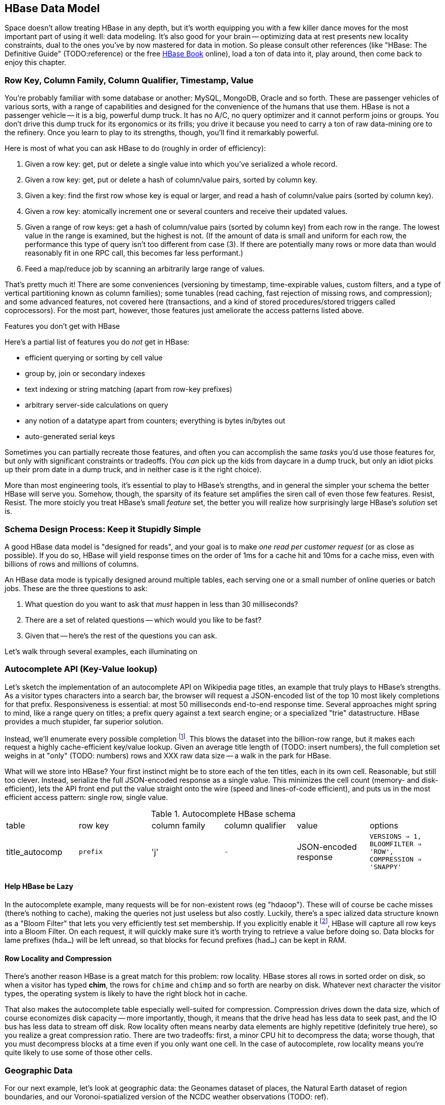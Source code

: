 [[HBase]]
== HBase Data Model ==

Space doesn't allow treating HBase in any depth, but it's worth equipping you with a few killer dance moves for the most important part of using it well: data modeling. It's also good for your brain -- optimizing data at rest presents new locality constraints, dual to the ones you've by now mastered for data in motion.  So please consult other references (like "HBase: The Definitive Guide" (TODO:reference) or the free file:///data/docs/hbase.apache.org/book.html#quickstart[HBase Book] online), load a ton of data into it, play around, then come back to enjoy this chapter.

=== Row Key, Column Family, Column Qualifier, Timestamp, Value ===

You're probably familiar with some database or another: MySQL, MongoDB, Oracle and so forth. These are passenger vehicles of various sorts, with a range of capabilities and designed for the convenience of the humans that use them. HBase is not a passenger vehicle -- it is a big, powerful dump truck. It has no A/C, no query optimizer and it cannot perform joins or groups. You don't drive this dump truck for its ergonomics or its frills; you drive it because you need to carry a ton of raw data-mining ore to the refinery. Once you learn to play to its strengths, though, you'll find it remarkably powerful.

Here is most of what you can ask HBase to do (roughly in order of efficiency):

1. Given a row key: get, put or delete a single value into which you've serialized a whole record.
2. Given a row key: get, put or delete a hash of column/value pairs, sorted by column key.
3. Given a key: find the first row whose key is equal or larger, and read a hash of column/value pairs (sorted by column key).
4. Given a row key: atomically increment one or several counters and receive their updated values.
5. Given a range of row keys: get a hash of column/value pairs (sorted by column key) from each row in the range. The lowest value in the range is examined, but the highest is not. (If the amount of data is small and uniform for each row, the performance this type of query isn't too different from case (3). If there are potentially many rows or more data than would reasonably fit in one RPC call, this becomes far less performant.)
6. Feed a map/reduce job by scanning an arbitrarily large range of values.

That's pretty much it! There are some conveniences (versioning by timestamp, time-expirable values, custom filters, and a type of vertical partitioning known as column families); some tunables (read caching, fast rejection of missing rows, and compression); and some advanced features, not covered here (transactions, and a kind of stored procedures/stored triggers called coprocessors). For the most part, however, those features just ameliorate the access patterns listed above.

[[hbase_no_yuo]]
.Features you don't get with HBase
****
Here's a partial list of features you do _not_ get in HBase:

* efficient querying or sorting by cell value
* group by, join or secondary indexes 
* text indexing or string matching (apart from row-key prefixes)
* arbitrary server-side calculations on query
* any notion of a datatype apart from counters; everything is bytes in/bytes out
* auto-generated serial keys

Sometimes you can partially recreate those features, and often you can accomplish the same _tasks_ you'd use those features for, but only with significant constraints or tradeoffs. (You _can_ pick up the kids from daycare in a dump truck, but only an idiot picks up their prom date in a dump truck, and in neither case is it the right choice). 

More than most engineering tools, it's essential to play to HBase's strengths, and in general the simpler your schema the better HBase will serve you. Somehow, though, the sparsity of its feature set amplifies the siren call of even those few features. Resist, Resist. The more stoicly you treat HBase's small _feature_ set, the better you will realize how surprisingly large HBase's _solution_ set is.
****

=== Schema Design Process: Keep it Stupidly Simple

A good HBase data model is "designed for reads", and your goal is to make _one read per customer request_ (or as close as possible). If you do so, HBase will yield response times on the order of 1ms for a cache hit and 10ms for a cache miss, even with billions of rows and millions of columns. 

An HBase data mode is typically designed around multiple tables, each serving one or a small number of online queries or batch jobs. These are the three questions to ask:

1. What question do you want to ask that _must_ happen in less than 30 milliseconds?
2. There are a set of related questions -- which would you like to be fast?
3. Given that -- here's the rest of the questions you can ask.

Let's walk through several examples, each illuminating on

=== Autocomplete API (Key-Value lookup) ===

Let's sketch the implementation of an autocomplete API on Wikipedia page titles, an example that truly plays to HBase's strengths. As a visitor types characters into a search bar, the browser will request a JSON-encoded list of the top 10 most likely completions for that prefix. Responsiveness is essential: at most 50 milliseconds end-to-end response time. Several approaches might spring to mind, like a range query on titles; a prefix query against a text search engine; or a specialized "trie" datastructure. HBase provides a much stupider, far superior solution.

Instead, we'll enumerate every possible completion footnote:[First, join on the pagerank table (see TODO: ref) to attach a "prominence" to each page. Next, write a map-reduce job: the mapper takes each title and emits the first three, four, five, up to say twelve characters along with the pagerank. Use the prefix as partition key, and the prefix-rank as a descending sort key. Within each  prefix group, the first ten records will be the ten most prominent completions; store them as a JSON-ized list and ignore all following completions for that prefix.]. This blows the dataset into the billion-row range, but it makes each request a highly cache-efficient key/value lookup. Given an average title length of (TODO: insert numbers), the full completion set weighs in at "only" (TODO: numbers) rows and XXX raw data size -- a walk in the park for HBase. 

What will we store into HBase? Your first instinct might be to store each of the ten titles, each in its own cell. Reasonable, but still too clever. Instead, serialize the full JSON-encoded response as a single value. This minimizes the cell count (memory- and disk-efficient), lets the API front end put the value straight onto the wire (speed and lines-of-code efficient), and puts us in the most efficient access pattern: single row, single value.

[[hbase_schema_autocomplete]]
.Autocomplete HBase schema
|=======
|table             | row key    	  | column family  | column qualifier | value                 | options
| title_autocomp   | `prefix`             | 'j'             | `-`                | JSON-encoded response | `VERSIONS => 1, BLOOMFILTER => 'ROW', COMPRESSION => 'SNAPPY'`
|=======

==== Help HBase be Lazy ====

In the autocomplete example, many requests will be for non-existent rows (eg "hdaoop"). These will of course be cache misses (there's nothing to cache), making the queries not just useless but also costly. Luckily, there's a spec	ialized data structure known as a "Bloom Filter" that lets you very efficiently test set membership. If you explicitly enable it footnote:[A bug in the HBase shell may interfere with your ability to specify a bloom filter in a schema -- the https://issues.apache.org/jira/browse/HBASE-3086[HBASE-3086 bug report] has a one-line patch that fixes it.], HBase will capture all row keys into a Bloom Filter. On each request, it will quickly make sure it's worth trying to retrieve a value before doing so. Data blocks for lame prefixes (`hda...`) will be left unread, so that blocks for fecund prefixes (`had...`) can be kept in RAM.

==== Row Locality and Compression ====

There's another reason HBase is a great match for this problem: row locality. HBase stores all rows in sorted order on disk, so when a visitor has typed *+chim+*, the rows for `chime` and `chimp` and so forth are nearby on disk. Whatever next character the visitor types, the operating system is likely to have the right block hot in cache. 

That also makes the autocomplete table especially well-suited for compression. Compression drives down the data size, which of course economizes disk capacity -- more importantly, though, it means that the drive head has less data to seek past, and the IO bus has less data to stream off disk. Row locality often means nearby data elements are highly repetitive (definitely true here), so you realize a great compression ratio. There are two tradeoffs: first, a minor CPU hit to decompress the data; worse though, that you must decompress blocks at a time even if you only want one cell. In the case of autocomplete, row locality means you're quite likely to use some of those other cells.

=== Geographic Data ===

For our next example, let's look at geographic data: the Geonames dataset of places, the Natural Earth dataset of region boundaries, and our Voronoi-spatialized version of the NCDC weather observations (TODO: ref).

We require two things. First, direct information about each feature. Here no magic is called for: compose a row key from the feature type and id, and store the full serialized record as the value. It's important to keep row keys _short_ and _sortable_, so map the region types to single-byte ids (say, `a` for country, `b` for admin 1, etc) and use standard ISO identifiers for the region id (`us` for the USA, `dj` for Djibouti, etc).

More interestingly, we would like a "slippy map" (eg Google Maps or Leaflet) API: given the set of quadtiles in view, return partial records (coordinates and names) for each feature. To ensure a responsive user experience, we need low latency, concurrent access and intelligent caching -- HBase is a great fit.

==== Quadtile Rendering ====

The boundaries dataset gives coordinates for continents, countries, states ("admin1"), and so forth. In (TODO: ref the Geographic Data chapter), we fractured those boundaries into quadtiles for geospatial analysis, which is the first thing we need.

We need to choose a base zoom level: fine-grained enough that the records are of manageable size to send back to the browser, but coarse-grained enough that we don't flood the database with trivial tiles ("In Russia". "Still in Russia". "Russia, next 400,000 tiles"...). Consulting the (TODO: ref "How big is a Quadtile") table, zoom level 13 means 67 million quadtiles, each about 4km per side; this is a reasonable balance based on our boundary resoluion.

	   ZL	recs	@64kB/qk	reference size
	   12	  17 M	    1 TB	Manhattan
	   13	  67 M	    4 TB
	   14	 260 M	   18 TB	about 2 km per side 
	   15	1024 M	   70 TB	about 1 km per side

For API requests at finer zoom levels, we'll just return the ZL 13 tile and crop it (at the API or browser stage). You'll need to run a separate job (not described here, but see the references (TODO: ref migurski boundary thingy)) to create simplified boundaries for each of the coarser zoom levels. Store these in HBase with three-byte row keys built from the zoom level (byte 1) and the quadtile id (bytes 2 and 3); the value should be the serialized GeoJSON record we'll serve back.

==== Column Families ====

We want to serve several kinds of regions: countries, states, metropolitan areas, counties, voting districts and so forth.  It's reasonable for a request to specify one, some combination or all of the region types, and so given our goal of "one read per client request" we should store the popular region types in the same table. The most frequent requests will be for one or two region types, though.

HBase lets you partition values within a row into "Column Families". Each column family has its own set of store files and bloom filters and block cache (TODO verify caching details), and so if only a couple column families are requested, HBase can skip loading the rest footnote:[many relational databases accomplish the same end wtih "vertical partitioning".].

We'll store each region type (using the scheme above) as the column family, and the feature ID (`us`, `jp`, etc) as the column qualifier. This means I can

* request all region boundaries on a quadtile by specifying no column constraints
* request country, state and voting district boundaries by specifying those three column families
* request only Japan's boundary on the quadtile by specifying the column key `a:jp`

Most client libraries will return the result as a hash mapping column keys (combined family and qualifier) to cell values; it's easy to reassemble this into a valid GeoJSON feature collection without even parsing the field values.

[[hbase_colfam_suxors]]
[NOTE]
===============================
HBase tutorials generally have to introduce column families early, as they're present in every request and when you define your tables. This unfortunately makes them seem far more prominent and useful than they really are. They should be used only when clearly required: they incur some overhead, and they cause some internal processes to become governed by the worst-case pattern of access among all the column families in a row. So consider first whether separate tables, a scan of adjacent rows, or just plain column qualifiers in one family would work. Tables with a high write impact shouldn't use more than two or three column families, and no table should use more than a handful.
===============================

==== Access pattern: "Rows as Columns" ====

The Geonames dataset has 7 million points of interest spread about the globe.

Rendering these each onto quadtiles at some resolution, as we did above, is fine for slippy-map rendering. But if we could somehow index points at a finer resolution, developers would have a simple effective way to do "nearby" calculations. 

At zoom level 16, each quadtile covers about four blocks, and its packed quadkey exactly fills a 32-bit integer; this seems like a good choice.  We're not going to rendering all the ZL16 quadtiles though -- that would require 4 billion rows.

Instead, we'll render each _point_ as its own row, indexed by the row key `quadtile_id16-feature_id`.  To see the points on any given quadtile, I just need to do a row scan from the quadkey index of its top left corner to that of its bottom right corner (both left-aligned). 

    012100-a
    012100-b
    012101-c
    012102-d
    012102-e
    012110-f
    012121-g
    012121-h
    012121-i
    012123-j
    012200-k

To find all the points in quadtile `0121`, scan from `012100` to `012200` (returning `a` through `j`). Scans ignore the last index in their range, so `k` is excluded as it should be.  To find all the points in quadtile `012 121`, scan from `012121` to  `012122` (returning `g`, `h` and `i`)

use packed integer quadkeys -- space efficient

When you are using this "Rows as Columns" technique, make sure you set "scanner caching" on. Scanner caching footnote:[confusing name: it's "Caching of rows found by scanner", not "Caching of scanner objects"] creates a read buffer allowing may rows of data to be sent per network call.


Typically with a keyspace this sparse you'd use a bloom filter, but we won't be doing direct gets
and so it's not called for here (http://comments.gmane.org/gmane.comp.java.hadoop.hbase.user/24493[Bloom Filters are not consulted in a scan]).

Use column families to hold high, medium and low importance points; at coarse zoom levels only return the few high-prominence points, while at fine zoom levels they would return points from all the column families

==== Filters ====

There are many kinds of features, and some of them are distinctly more populous and interesting.
Roughly speaking, geonames features

* `A` (XXX million): Political features (states, counties, etc)
* `H` (XXX million): Water-related features (rivers, wells, swamps,...)
* `P` (XXX million): Populated places (city, county seat, capitol, ...)
* ...
* `R` (): road, railroad, ...
* `S` (): Spot, building, farm
* ...

Very frequently, we only want one feature type: only cities, or only roads
common to want one, several or all at a time.

You could further nest the feature codes.
To do a scan of columns in a single get, need to use a ColumnPrefixFilter

http://hbase.apache.org/apidocs/org/apache/hadoop/hbase/filter/ColumnPrefixFilter.html


==== Access pattern: "Next Interesting Record" ====

The weatherstation regions table is most interesting of all.

map from weather station to quadkeys, pre-calculated
map from observation to quadkeys, accumulate on tile

We want to serve boundaries out in tiles, but records are heavyweight.

if we store whole globe at ZL 14 (2 km blocks), 1kb record size becomes 275 GB data.
Multiply by the hours in 50 years (50 * 365.25 * 24 = 438,000 hours =  PB.


20,000 weather stations
1 M records = 50x data size; 10 TB becomes 0.5 PB.

    0111230~~
    011123100
    011123101
    011123102
    011123103
    01112311~
    011123120
    011123121
    011123122
    011123123
    01112313~
    ...
    011130~~~

Retrieve the _next existing tile_. It's a one-row operation, but we specify a range
from specific tile to max tile ID.

The next tile is either the speific one with that key, or the first parent.

Note: next interesting record doesn't use bloom filter

To do a range on zoomed-out, do a range from

want to scan all cells in `011 123`. this means `011 123 000` to  `011 123 ~~~`.


[[hbase_schema_geographic_data]]
.Server logs HBase schema
|=======
|table       	| row key       	    | column family	| column qualifier  | value               	| options
| region_info  	| `region_type-region_name` | 'r'          	| (none)            | serialized record    	| `VERSIONS => 1, COMPRESSION => 'SNAPPY'`
| geonames_info | `geonames_id`             | 'i'                | (none)           | serialized record    	| `VERSIONS => 1, COMPRESSION => 'SNAPPY'` 
| tile_bounds  	| `quadkey`      	    | (region type)	| `region_id`       | Geo-JSON encoded path	| `VERSIONS => 1, COMPRESSION => 'SNAPPY'` 
| tile_places   | `quadkey`      	    | (feature class)	| `geonames_id`     | name                  	| `VERSIONS => 1, COMPRESSION => 'SNAPPY'`  (TODO: scanner caching)
|=======

=== Web Logs: Rows-As-Columns ===

[[real_time_streaming_roxors]]
[NOTE]
===============================
Hadoop was developed largely to process and analyze high-scale server logs for Nutch and Yahoo!. The recent addition of real-time streaming data tools like Storm+Kafka to the Hadoop/HBase ecosystem unlocks transformative new ways to see your data. It's not just that it's _real-time_; it's that its _multi-latency_. As long as you provision enough capacity, you can make multiple writes to the database (letting you "optimize for reads"); execute transactional requests against legacy datastores; ping YouTube or Twitter or other only-mostly-dependable external APIs; and much more. All of a sudden some of your most cumbersome or impractical batch jobs become simple, reliable stream decorators. From where we stand, a best-of-class big data stack has _three_ legs: Hadoop, one or more scalable databases, and multi-latency streaming analytics.
// Just as for data at rest, HBase enables _both_ ultra-low-latency RPC requests and high-throughput // map/reduce jobs, Storm/Kafka enables 
===============================

A high-volume website might have 2 million unique daily visitors, causing 100 M requests/day on average (4000 requests/second peak), and say 600 bytes per log line from 20-40 servers. Over a year, that becomes about 40 billion records and north of 20 terabytes of raw data. Feed that to most databases and they will crumble. Feed it to HBase and it will smile, belch and ask for seconds and thirds -- which in fact we will. Designing for reads means aggressively denormalizing data, to an extent that turns the stomach and tests the will of traditional database experts. Use a streaming data pipeline such as Storm+Kafka or Flume, or a scheduled batch job, to denormalize the data.

Webserver log lines contain these fields: `ip_address`, `cookie` (a unique ID assigned to each visitor), `url` (the page viewed), and `referer_url` (the page they arrived from), `status_code` (success or failure of request) and `duration` (time taken to render page). We'll add a couple more fields as we go along.

==== Timestamped Records ====

We'd like to understand user journeys through the site:

(Here's what you should not do: use a row key of `timebucket-cookie`; see <<adjacency_bad_good>>

The
To sort the values in descending timestamp order, instead use a http://hbase.apache.org/book.html#reverse.timestamp[reverse timestamp]: `LONG_MAX - timestamp`.
(You can't simply use the negative of `timestamp` -- since sorts are always lexicographic, `-1000` sorts _before_ `-9999`.)

By using a row key of `cookie-rev_time`

* we can scan with a prefix of just the cookie to get all pageviews per visitor ever.
* we can scan with a prefix of the cookie, limit one row, to get only the most recent session.
* if all you want are the distinct pages (not each page _view_), specify versions = 1 in your request.
* In a map-reduce job, using the column key and the referring page url gives a graph view of the journey; using the column key and the timestamp gives a timeseries view of the journey.

// If you only want the column keys (and not the values) TODO: point to hack


[[row_locality]]
[NOTE]
===============================
Row keys determine data locality. When activity is focused on a set of similar and thus adjacent rows, it can be very efficient or very problematic.


**Adjacency is good**: Most of the time, adjacency is good (hooray locality!). When common data is stored together, it enables
  - range scans: retrieve all pageviews having the same path prefix, or a continuous map region.
  - sorted retrieval: ask for the earliest entry, or the top-`k` rated entries
  - space-efficient caching: map cells for New York City will be much more commonly referenced than those for Montana. Storing records for New York City together means fewer HDFS blocks are hot, which means the opeerating system is better able to cache those blocks.
  - time-efficient caching: if I retrieve the map cell for Minneapolis, I'm much more likely to next retrieve the adjacent cell for nearby St. Paul. Adjacency means that cell will probably be hot in the cache.

**Adjacency is bad**: if _everyone_ targets a narrow range of keyspace, all that activity will hit a single regionserver and your wonderful massively-distributed database will limp along at the speed of one abused machine.

This could happen because of high skew: for example, if your row keys were URL paths, the pages in the `/product` namespace would see far more activity than pages under `laborday_2009_party/photos` (unless they were particularly exciting photos). Similarly, a phenomenon known as Benford's law means that addresses beginning with '1' are far more frequent than addresses beginning with '9' footnote:[A visit to the hardware store will bear this out; see if you can figure out why. (Hint: on a street with 200 addresses, how many start with the numeral '1'?)]. In this case, file:///data/docs/hbase.apache.org/book.html#important_configurations[managed splitting] (pre-assigning a rough partition of the keyspace to different regions) is likely to help.

Managed splitting won't help for http://ikaisays.com/2011/01/25/app-engine-datastore-tip-monotonically-increasing-values-are-bad/[timestamp keys and other monotonically increasing values] though, because the focal point moves constantly. You'd often like to spread the load out a little, but still keep similar rows together. Options include:

* swap your first two key levels. If you're recording time series metrics, use `metric_name-timestamp`, not `timestamp-metric_name`, as the row key.
* add some kind of arbitrary low-cardinality prefix: a server or shard id, or even the least-significant bits of the row key. To retrieve whole rows, issue a batch request against each prefix at query time.
============================

==== Timestamps ====

You could also track the most recently-viewed pages directly. In the `cookie_stats` table, add a column family `r` having `VERSIONS: 5`. Now each time the visitor loads a page, write to that exact value;

HBase store files record the timestamp range of their contained records. If your request is limited to values less than one hour old, HBase can ignore all store files older than that. 

==== Domain-reversed values ====

It's often best to store URLs in "domain-reversed" form, where the hostname segments are placed in reverse order: eg "org.apache.hbase/book.html" for "hbase.apache.org/book.html". The domain-reversed URL orders pages served from different hosts within the same organization ("org.apache.hbase" and "org.apache.kafka" and so forth) adjacently.

To get a picture of inbound traffic

==== ID Generation Counting ====

One of the elephants recounts this tale:

In my land it's essential that every person's prayer be recorded.

One is to have diligent monks add a a grain of rice to a bowl on each event, then in daily ritual recount them from beginning to end. You and I might instead use a threadsafe [UUID](http://en.wikipedia.org/wiki/Universally_unique_identifier) library to create a guaranteed-unique ID.

However, neither grains of rice nor time-based UUIDs can easily be put in time order.  Since monks may neither converse (it's incommensurate with mindfulness) nor own fancy wristwatches (vow of poverty and all that), a strict ordering is impossible. Instead, a monk writes on each grain of rice the date and hour, his name, and the index of that grain of rice this hour. You can read a great writeup of distributed UUID generation in Boundary's [Flake project announcement](http://boundary.com/blog/2012/01/12/flake-a-decentralized-k-ordered-unique-id-generator-in-erlang/) (see also Twitter's [Snowflake](https://github.com/twitter/snowflake)).

You can also "block grant" counters: a central server gives me a lease on 

==== ID Generation Counting ====

HBase actually provides atomic counters

Another is to have an enlightened Bodhisattva hold the single running value in mindfulness. 

http://stackoverflow.com/questions/9585887/pig-hbase-atomic-increment-column-values

From http://www.slideshare.net/larsgeorge/realtime-analytics-with-hadoop-and-hbase --

1 million counter updates per second on 100 nodes (10k ops per node)
Use a different column family for month, day, hour, etc (with different ttl) for increment


counters and TTLs -- http://grokbase.com/t/hbase/user/119x0yjg9b/settimerange-for-hbase-increment

http://cloudfront.blogspot.com/2012/06/hbase-counters-part-i.html#.UOwUHInjnGs[HBASE COUNTERS PART I]


==== Atomic Counters ====

Second, for each visitor we want to keep a live count of times they've viewed each distinct URL. In principle, you could use the `cookie_url` table,  [[consistency_ftl]] Maintaining a consistent count is harder than it looks: for example, it does not work to read a value from the database, add one to it, and write the new value back. Some other client may be busy doing the same, and so one of the counts will be off. Without native support for counters, this simple process requires locking, retries, or other complicated machinery.

HBase offers _atomic counters_: a single `incr` command that adds or subtracts a given value, responding with the new value. From the client perspective it's done in a single action (hence, "atomic") with guaranteed consistence. That makes the visitor-URL tracking trivial. Build a table called `cookie_url`, with a column family `u`. On each page view:

1. Increment the counter for that URL: `count = incr(table: "cookie_url_count", row: cookie, col: "u:#{url}")`.

The return value of the call has the updated count. You don't have to initialize the cell; if it was missing, HBase will treat it as having had a count of zero. 

==== Abusing Timestamps for Great Justice ====

We'd also like to track, for each visitor, the _most frequent_ ("top-k") URLs they visit. This might sound like the previous table, but it's very different -- locality issues typically make such queries impractical. In the previous table, all the information we need (visitor, url, increment) to read or write is close at hand. But you can't query that table by "most viewed" without doing a full scan; HBase doesn't and won't directly support requests indexed by value. You might also think "I'll keep a top-k leaderboard, and update it if the currently-viewed URL is on it" -- but this exposes the consistency problem you were <<consistency_ftl,just warned about>> above.

[[most_frequent_urls]]
There is, however, a filthy hack that will let you track the _single_ most frequent element, by abusing HBase's timestamp feature. In a table `cookie_stats` with column family `c` having `VERSIONS: 1`. Then on each pageview,

1. As before, increment the counter for that URL: `count = incr(table: "cookie_url_count", row: cookie, col: "u:#{url}")`. The return value of the call has the updated count.
2. Store the URL in the `cookie_stats` table, but use a _timestamp equal to that URL's count_ -- not the current time -- in your request: `put("cookie_stats", row: cookie, col: "c", timestamp: count, value: url)`.

To find the value of the most-frequent URL for a given cookie, do a `get(table: "cookie_stats", row: cookie, col: 'c')`. HBase will return the "most recent" value, namely the one with the highest timestamp, which means the value with the highest count. Although we're constantly writing in values with lower "timestamps" (counts), HBase ignores them on queries and eventually compacts them away.

For this hack to work, the value _must_ be forever monotonically increasing (that is, never decrease). The value "total lifetime pageviews" can only go up; "pageviews in last 30 days" will go up or down over time

==== TTL (Time-to-Live) expiring values ====

These high-volume tables consume significant space and memory; it might make sense to discard data older than say 60 days. HBase lets you set a "TTL" (time-to-live) on any column family; records whose timestamp is farther in the past than that TTL won't be returned in gets or scans, and they'll be removed at the next compaction (TODO: major or minor?) footnote:[The TTL will only work if you're playing honest with the timestamps -- you can't use it with the <<most_frequent_urls,most-frequent URL>> table].

==== Exercises ====

1. Besides the pedestrian janitorial work of keeping table sizes in check, TTLs are another feature to joyfully abuse. Describe how you would use TTLs to track time-based rolling aggregates, like "average air-speed velocity over last 10 minutes".

[[hbase_schema_server_logs]]
.Server logs HBase schema
|=======
|table             | row key    	  | family         | qualifier | value           | options
| visits           | `cookie-timebucket`  | 'r' (referer)   | `referer`     | - 		 |
| visits           | `cookie-timebucket`  | 's' (search)    | `term`        | - 		 |
| visits           | `cookie-timebucket`  | 'p' (product)   | `product_id`  | - 		 |
| visits           | `cookie-timebucket`  | 'z' (checkout)  | `cart_id`     | `{product_ids}` |
| cookie_urls      | `cookie`             | 'u' (url)       | `-`           |		 |
| ip_tbs           | `ip-timebucket`   	  |        	    |              |		 |
|=======

=== IP Address Geolocation ===

If you recall from (TODO ref server logs chapter), the Geo-IP dataset stores information about IP addresses a block at a time.

* _Fields_: IP address, ISP, latitude, longitude, quadkey
* _query_: given IP address, retrieve geolocation and metadata with very low latency

[[hbase_schema_ip_geo]]
.IP-Geolocation lookup
|=======
|table  	| row key       	  | column families  | column qualifiers | versions  | value
| ip    	| `ip_upper_in_hex`       | field name       | `-`               | none	  |
|=======

Store the _upper_ range of each IP address block in hexadecimal as the row key. To look up an IP address, do a scan query, max 1 result, on the range from the given ip_address to a value larger than the largest 32-bit IP address. A get is simply a scan-with-equality-max-1, so there's no loss of efficiency here.

Since row keys are sorted, the first value equal-or-larger than your key is the end of the block it lies on. For example, say we had block "A" covering `50.60.a0.00` to `50.60.a1.08`, "B" covering `50.60.a1.09` to `50.60.a1.d0`, and "C" covering `50.60.a1.d1` to `50.60.a1.ff`. We would store `50.60.a1.08 => {...A...}`, `50.60.a1.d0 => {...B...}`, and `50.60.a1.ff => {...C...}`. Looking up `50.60.a1.09` would get block B, because `50.60.a1.d0` is lexicographically after it. So would `50.60.a1.d0`; range queries are inclusive on the lower and exclusive on the upper bound, so the row key for block B matches as it should.

As for column keys, it's a tossup based on your access pattern. If you always request full rows, store a single value holding the serialized IP block metadata. If you often want only a subset of fields, store each field into its own column.

=== Wikipedia: Corpus and Graph ===

[[hbase_schema_corpus]]
.Wikipedia HBase schema
|=======
|table              | row key		   | family | qualifier | value    | 
| articles          | `page_id`             | `t`   |            | text    | 
| article_versions  | `page_id`             | `t`   |            | text    | timestamp: updated_time
| article_revisions | `page_id-revision_id` | `v`   |            | text, user_id, comment
| categories        | `category-page_id`    | `c`   |            | 
| redirects         | `bad_page_id`         | `r`   |            | `proper_page_id`
|=======

==== Graph Data ====

Just as we saw with Hadoop, there are two sound choices for storing a graph: as an edge list of `from,into` pairs, or as an adjacency list of all `into` nodes for each `from` node.

[[hbase_schema_wikipedia_pagelinks]]
.HBase schema for Wikipedia pagelink graph: three reasonable implementations
|=======
|table             | row key		   | column families | column qualifiers | value   | options
| page_page        | `from_page-into_page` | `l` (link)       | (none)            | (none)  | `bloom_filter: true`
| page_links       | `from_page`           | `l` (links)      | `into_page`       | (none)
| page_links_ro    | `from_page`           | `a` (adj. list)  | (none)            | serialized adjacency list
|=======

If we were serving a live wikipedia site, every time a page was updated I'd calculate its adjacency list and store it as a static, serialized value. 

For a general graph in HBase, here are some tradeoffs to consider:

* The pagelink graph never has more than a few hundred links for each page, so there are no concerns about having too many columns per row. On the other hand, there are many celebrities on the Twitter "follower" graph with millions of followers or followees. You can shard those cases across multiple rows, or use an edge list instead.
* An edge list gives you fast "are these two nodes connected" lookups, using the bloom filter on misses and read cache for frequent hits.
* If the graph is read-only (eg a product-product similarity graph prepared from server logs), it may make sense to serialize the adjacency list for each node into a single cell. You could also run a regular map/reduce job to roll up the adjacency list into its own column family, and store deltas to that list between rollups.

=== Review of HBase options ===

* column families -- use only one, unless you need both full-row _and_ partial-row access. Even still, high-performance tables shouldn't use more than a few colum families.
* `BLOOMFILTER`	-- `false` except for a high-impact table with many misses. Monitor the memory usage and performance with and without, and take some time to understand the interaction with the blocksize.
* `VERSIONS`	-- set to 1 unless you know why you need more. You must always specify, because the default is 3.
* `COMPRESSION`	-- set to "snappy" until you can test performance with/without compression
* `TTL`   	-- `-1`, unless you need expiration
* `BLOCKCACHE`   -- `true` (the default)
* `IN_MEMORY`	-- `false` (the default)
* `BLOCKSIZE`	-- `65536` (the default)


definition of a table for incrementers (http://palominodb.com/blog/2012/08/24/distributed-counter-performance-hbase-part-1[from])
    
    {NAME => 'timelesstest', DEFERRED_LOG_FLUSH => 'true', FAMILIES => [{NAME => 'family', BLOOMFILTER => 'NONE', REPLICATION_SCOPE => '0', COMPRESSION => 'NONE', VERSIONS => '3', TTL => '2147483647', BLOCKSIZE => '65536', IN_MEMORY => 'false', BLOCKCACHE => 'true'}]}


DRAFT

DRAFT -- ignore below

DRAFT


==== Vertical Partitioning (Column Families) ====

Suppose that after releasing the autocomplete API, we find that a sizeable minority of developers want to consume pre-baked HTML rather than the existing (and still-popular) JSON response. No request returns both HTML and JSON, Instead, we'll store each response type in its own _column family_ in the autocomplete table. 
The pattern of access and data size are similar for each, but 
It might even be reasonable to put them in different tables. 

=== Feature Set review ===

* **TTL

* Atomic counters: accumulate a numeric value, guaranteed consistent even if multiple clients simultaneously update it
* TTL ("Time to Live"): an optional amount of time, after which values are expired.

* Versioning by timestamp
* Column Families

* read caching
* Bloom filters fast rejection of missing rows
* Block-level compression

The "Snappy" algorithm gives a great balance of compression factor vs speed, and is easy to install.


* query filters: impose server load, 
* and a kind of stored procedures/stored triggers called coprocessors). Here's a partial list of things you do _not_ get:

From Hbase Def Guide:

Optimal loading of row keys: When performing a table scan where only the row keys are needed (no families, qualifiers, values, or timestamps), add a FilterList with a MUST_PASS_ALL operator to the scanner using setFilter(). The filter list should include both a First KeyOnlyFilter and a KeyOnlyFilter instance, as explained in Dedicated Filters on page 147. Using this filter combination will cause the region server to only load the row key of the first KeyValue (i.e., from the first column) found and return it to the client, resulting in minimized network traffic. 

=== "Design for Reads" ===

HBase stores data in cells, scoped like this:

* Table -- a hard partition of data. Tables are stored, partitioned and optimized in isolation.
* Row Key -- the primary key for a record. Row contents are stored together, sorted by row key.
* Column Key -- indexed elements of a row, in the form `column_family:column_qualifier` (the qualifier is optional).
  - Column Family -- coarse-grained sub-partition of a row. You must declare the column family in advance. There are several options (like number of versions) you can set independently per column family.
  - Column Qualifier -- the arbitrary remainder of a column key;
* Value -- the contents you'd like to store, anything or nothing.

Table names and column familty names must be defined in advance, and their names may only contain printable characters (I recommend only using `[a-z_][a-z0-9_]*`). Everything else is bytes in / bytes out, exactly as issued.


* Avoid having more than a handful of column families on any high-performance table, especially if their patterns of write access are distinct.
* Avoid having more than a few million columns per row.

* Column families
  - always specify the `versions`: by default it's 3, and you almost always want 1 or a value you've thought very carefully about
  - Don't use more than two or three column families for a high-impact table; all of them have to keep pace with the most-heavily-used one.
* Use short row and column names. _Every_ cell is stored with its row, column, timestamp and value, every time. (trust the HBase folks: this is the Right Thing).
  - even still, fat row names (larger than their contents) often make sense. If so, increase the block size so that table indexes don't eat all your RAM.

* Keys should be space-efficient. Use _very_ short names for column families ('u', not 'url'). Don't be profligate with size of column keys and row keys on huge tables: a binary-packed SHA digest of a URL is more efficient than its hex-encoded representation, which is likely more efficient than the URL itself. However, if that bare URL will let you efficiently index on sub-paths, use a bare URL. For another example, we gladly waste 6 bits of every byte in a quadkey, because it lets us do multi-scale queries.
* Keys should be properly encoded and sanitized
  - HBase stores and returns arbitrary binary data, unmolested.

* All sorting is _lexicographic_: beware the "derp sort". Given row keys 1, 2, 7, 12, and 119, HBase stores them in the order 1, 119, 12, 2, 7: it sorts by the most significant (leftmost) byte first.
  - zero-pad decimal numbers, and null-pad binary packet numbers. Suppose a certain key ranged from 0 to 60,000; you would zero-pad the number 69 as `00069` (5 bytes); the null-padded version would have bytes `00 45` (2 bytes).
  - annoyingly, `+` sorts less than `-`, so `+45` precedes `-45`. However, `
  - reverse timestamp

* Timestamps let HBase skip HStores

* Always set timestamps on fundamental objects. Server log lines, tweets, blog posts, and airline flight departures all have an intrinsic timestamp of occurrence, and they are all "fundamental" objects, not assertions derived from something else.  In such cases, always set a timestamp.  In contrast, the "May 2012 Archive" page of a blog, containing many posts, is not fundamental; neither is an hourly cached count of server errors. These are _observations_, correct at the time they're made -- so that observation time, not the intrinsic timestamp

* make sure you set the VERSIONS when you create the table+column family

.Composite Keys
NOTE notation -- HBase makes heavy use of composite keys (several values combined into a single string). We'll describe them using
* quote marks (`"literal"`) to mean "that literal string"
* braces `{field}` mean "substitute value of that field, removing the braces"
* and separators, commonly `:`, `|` or `-`, to mean "that character, and make damn sure it's not used anywhere in the field value".

HBase is a database for storing "billions of rows and millions of columns"

=== References ===

* I've drawn heavily on the wisdom of http://hbase.apache.org/book.html[HBase Book]

* Thanks to Lars George for many of these design guidelines, and the "Design for Reads" motto.

* http://helpmetocode.blogspot.in/2012/04/commands-available-on-hbase-shell.html[HBase Shell Commands]

* http://www.slideshare.net/larsgeorge/hbase-advanced-schema-design-berlin-buzzwords-june-2012[HBase Advanced Schema Design] by Lars George

* http://www.quora.com/What-are-the-best-tutorials-on-HBase-schema


* encoding numbers for lexicographic sorting:
  - an insane but interesting scheme: http://www.zanopha.com/docs/elen.pdf
  - a Java library for wire-efficient encoding of many datatypes: https://github.com/mrflip/orderly
* http://www.quora.com/How-are-bloom-filters-used-in-HBase
